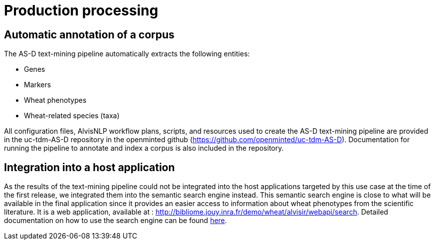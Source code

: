 = Production processing

== Automatic annotation of a corpus

The AS-D text-mining pipeline automatically extracts the following entities:

* Genes
* Markers
* Wheat phenotypes
* Wheat-related species (taxa)

All configuration files, AlvisNLP workflow plans, scripts, and resources used to create the AS-D text-mining pipeline are provided in the uc-tdm-AS-D repository in the openminted github (https://github.com/openminted/uc-tdm-AS-D). Documentation for running the pipeline to annotate and index a corpus is also included in the repository.

== Integration into a host application

As the results of the text-mining pipeline could not be integrated into the host applications targeted by this use case at the time of the first release, we integrated them into the semantic search engine instead. This semantic search engine is close to what will be available in the final application since it provides an easier access to information about wheat phenotypes from the scientific literature. It is a web application, available at : http://bibliome.jouy.inra.fr/demo/wheat/alvisir/webapi/search. Detailed documentation on how to use the search engine can be found <<AS-D_applicationDoc.adoc#, here>>.

